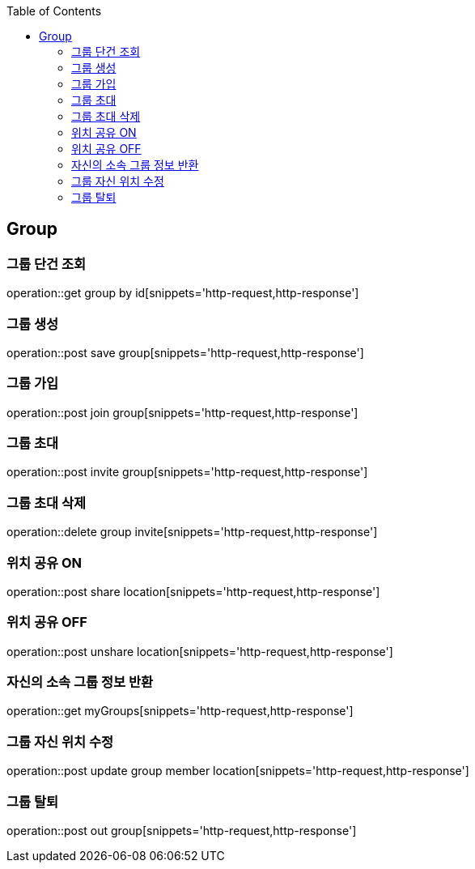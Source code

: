 :doctype: book
:icons: font
:source-highlighter: highlightjs
:toc: left
:toclevels: 4

== Group
=== 그룹 단건 조회
operation::get group by id[snippets='http-request,http-response']

=== 그룹 생성
operation::post save group[snippets='http-request,http-response']

=== 그룹 가입
operation::post join group[snippets='http-request,http-response']

=== 그룹 초대
operation::post invite group[snippets='http-request,http-response']

=== 그룹 초대 삭제
operation::delete group invite[snippets='http-request,http-response']

=== 위치 공유 ON
operation::post share location[snippets='http-request,http-response']

=== 위치 공유 OFF
operation::post unshare location[snippets='http-request,http-response']

=== 자신의 소속 그룹 정보 반환
operation::get myGroups[snippets='http-request,http-response']

=== 그룹 자신 위치 수정
operation::post update group member location[snippets='http-request,http-response']

=== 그룹 탈퇴
operation::post out group[snippets='http-request,http-response']
